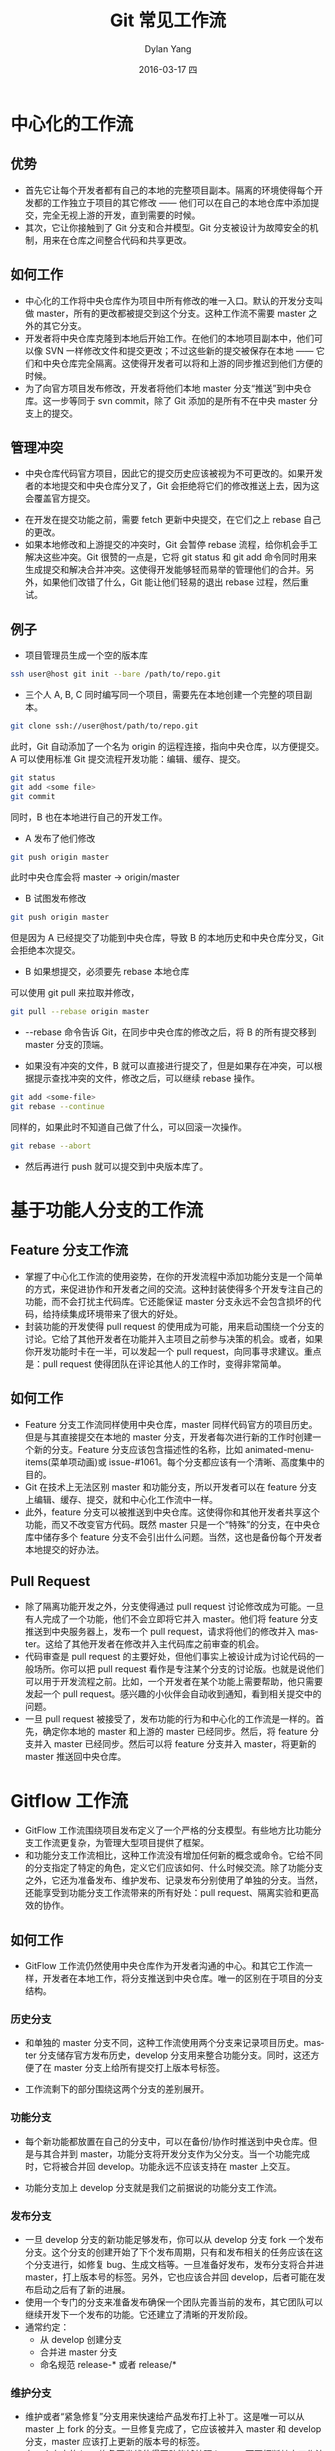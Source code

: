 #+TITLE:       Git 常见工作流
#+AUTHOR:      Dylan Yang
#+EMAIL:       banshiliuli1990@sina.com
#+DATE:        2016-03-17 四
#+URI:         /notes/%y/%m/%d/git-workflow
#+KEYWORDS:    Git, Git Flow
#+TAGS:        Git
#+LANGUAGE:    en
#+OPTIONS:     H:3 num:nil toc:nil \n:nil ::t |:t ^:nil -:nil f:t *:t <:t
#+DESCRIPTION: 如何将 Git 和工作配合

* 中心化的工作流
** 优势
- 首先它让每个开发者都有自己的本地的完整项目副本。隔离的环境使得每个开发都的工作独立于项目的其它修改 —— 他们可以在自己的本地仓库中添加提交，完全无视上游的开发，直到需要的时候。
- 其次，它让你接触到了 Git 分支和合并模型。Git 分支被设计为故障安全的机制，用来在仓库之间整合代码和共享更改。
** 如何工作
- 中心化的工作将中央仓库作为项目中所有修改的唯一入口。默认的开发分支叫做 master，所有的更改都被提交到这个分支。这种工作流不需要 master 之外的其它分支。
- 开发者将中央仓库克隆到本地后开始工作。在他们的本地项目副本中，他们可以像 SVN 一样修改文件和提交更改；不过这些新的提交被保存在本地 —— 它们和中央仓库完全隔离。这使得开发者可以将和上游的同步推迟到他们方便的时候。
- 为了向官方项目发布修改，开发者将他们本地 master 分支“推送”到中央仓库。这一步等同于 svn commit，除了 Git 添加的是所有不在中央 master 分支上的提交。
[[file:../images/git-images-01.png]]
** 管理冲突
- 中央仓库代码官方项目，因此它的提交历史应该被视为不可更改的。如果开发者的本地提交和中央仓库分叉了，Git 会拒绝将它们的修改推送上去，因为这会覆盖官方提交。
[[file:../images/git-images-02.png]]
- 在开发在提交功能之前，需要 fetch 更新中央提交，在它们之上 rebase 自己的更改。
- 如果本地修改和上游提交的冲突时，Git 会暂停 rebase 流程，给你机会手工解决这些冲突。Git 很赞的一点是，它将 git status 和 git add 命令同时用来生成提交和解决合并冲突。这使得开发能够轻而易举的管理他们的合并。另外，如果他们改错了什么，Git 能让他们轻易的退出 rebase 过程，然后重试。
** 例子
- 项目管理员生成一个空的版本库
#+BEGIN_SRC sh
ssh user@host git init --bare /path/to/repo.git
#+END_SRC
- 三个人 A, B, C 同时编写同一个项目，需要先在本地创建一个完整的项目副本。
#+BEGIN_SRC sh
git clone ssh://user@host/path/to/repo.git
#+END_SRC
此时，Git 自动添加了一个名为 origin 的运程连接，指向中央仓库，以方便提交。
A 可以使用标准 Git 提交流程开发功能：编辑、缓存、提交。
#+BEGIN_SRC sh
git status
git add <some file>
git commit
#+END_SRC
同时，B 也在本地进行自己的开发工作。
- A 发布了他们修改
#+BEGIN_SRC sh
git push origin master
#+END_SRC
此时中央仓库会将 master -> origin/master
- B 试图发布修改
#+BEGIN_SRC sh
git push origin master
#+END_SRC
但是因为 A 已经提交了功能到中央仓库，导致 B 的本地历史和中央仓库分叉，Git 会拒绝本次提交。
- B 如果想提交，必须要先 rebase 本地仓库
可以使用 git pull 来拉取并修改，
#+BEGIN_SRC sh
git pull --rebase origin master
#+END_SRC
- --rebase 命令告诉 Git，在同步中央仓库的修改之后，将 B 的所有提交移到 master 分支的顶端。
[[file:../images/git-images-03.png]]
- 如果没有冲突的文件，B 就可以直接进行提交了，但是如果存在冲突，可以根据提示查找冲突的文件，修改之后，可以继续 rebase 操作。
#+BEGIN_SRC sh
git add <some-file>
git rebase --continue
#+END_SRC
同样的，如果此时不知道自己做了什么，可以回滚一次操作。
#+BEGIN_SRC sh
git rebase --abort
#+END_SRC
- 然后再进行 push 就可以提交到中央版本库了。
* 基于功能人分支的工作流
** Feature 分支工作流 
- 掌握了中心化工作流的使用姿势，在你的开发流程中添加功能分支是一个简单的方式，来促进协作和开发者之间的交流。这种封装使得多个开发专注自己的功能，而不会打扰主代码库。它还能保证 master 分支永远不会包含损坏的代码，给持续集成环境带来了很大的好处。
- 封装功能的开发使得 pull request 的使用成为可能，用来启动围绕一个分支的讨论。它给了其他开发者在功能并入主项目之前参与决策的机会。或者，如果你开发功能时卡在一半，可以发起一个 pull request，向同事寻求建议。重点是：pull request 使得团队在评论其他人的工作时，变得非常简单。
** 如何工作
- Feature 分支工作流同样使用中央仓库，master 同样代码官方的项目历史。但是与其直接提交在本地的 master 分支，开发者每次进行新的工作时创建一个新的分支。Feature 分支应该包含描述性的名称，比如 animated-menu-items(菜单项动画)或 issue-#1061。每个分支都应该有一个清晰、高度集中的目的。
- Git 在技术上无法区别 master 和功能分支，所以开发者可以在 feature 分支上编辑、缓存、提交，就和中心化工作流中一样。
- 此外，feature 分支可以被推送到中央仓库。这使得你和其他开发者共享这个功能，而又不改变官方代码。既然 master 只是一个“特殊”的分支，在中央仓库中储存多个 feature 分支不会引出什么问题。当然，这也是备份每个开发者本地提交的好办法。
** Pull Request
- 除了隔离功能开发之外，分支使得通过 pull request 讨论修改成为可能。一旦有人完成了一个功能，他们不会立即将它并入 master。他们将 feature 分支推送到中央服务器上，发布一个 pull request，请求将他们的修改并入 master。这给了其他开发者在修改并入主代码库之前审查的机会。
- 代码审查是 pull request 的主要好处，但他们事实上被设计成为讨论代码的一般场所。你可以把 pull request 看作是专注某个分支的讨论版。也就是说他们可以用于开发流程之前。比如，一个开发者在某个功能上需要帮助，他只需要发起一个 pull request。感兴趣的小伙伴会自动收到通知，看到相关提交中的问题。
- 一旦 pull request 被接受了，发布功能的行为和中心化的工作流是一样的。首先，确定你本地的 master 和上游的 master 已经同步。然后，将 feature 分支并入 master 已经同步。然后可以将 feature 分支并入 master，将更新的 master 推送回中央仓库。
* Gitflow 工作流
- GitFlow 工作流围绕项目发布定义了一个严格的分支模型。有些地方比功能分支工作流更复杂，为管理大型项目提供了框架。
- 和功能分支工作流相比，这种工作流没有增加任何新的概念或命令。它给不同的分支指定了特定的角色，定义它们应该如何、什么时候交流。除了功能分支之外，它还为准备发布、维护发布、记录发布分别使用了单独的分支。当然，还能享受到功能分支工作流带来的所有好处：pull request、隔离实验和更高效的协作。
** 如何工作
- GitFlow 工作流仍然使用中央仓库作为开发者沟通的中心。和其它工作流一样，开发者在本地工作，将分支推送到中央仓库。唯一的区别在于项目的分支结构。
*** 历史分支
- 和单独的 master 分支不同，这种工作流使用两个分支来记录项目历史。master 分支储存官方发布历史，develop 分支用来整合功能分支。同时，这还方便了在 master 分支上给所有提交打上版本号标签。
[[file:../images/git-images-04.png]]
- 工作流剩下的部分围绕这两个分支的差别展开。
*** 功能分支
- 每个新功能都放置在自己的分支中，可以在备份/协作时推送到中央仓库。但是与其合并到 master，功能分支将开发分支作为父分支。当一个功能完成时，它将被合并回 develop。功能永远不应该支持在 master 上交互。
[[file:../images/git-images-05.png]]
- 功能分支加上 develop 分支就是我们之前据说的功能分支工作流。
*** 发布分支
[[file:../images/git-images-06.png]]
- 一旦 develop 分支的新功能足够发布，你可以从 develop 分支 fork 一个发布分支。这个分支的创建开始了下个发布周期，只有和发布相关的任务应该在这个分支进行，如修复 bug、生成文档等。一旦准备好发布，发布分支将合并进 master，打上版本号的标签。另外，它也应该合并回 develop，后者可能在发布启动之后有了新的进展。
- 使用一个专门的分支来准备发布确保一个团队完善当前的发布，其它团队可以继续开发下一个发布的功能。它还建立了清晰的开发阶段。
- 通常约定：
  - 从 develop 创建分支
  - 合并进 master 分支
  - 命名规范 release-* 或者 release/*
*** 维护分支
[[file:../images/git-images-07.png]]
- 维护或者“紧急修复”分支用来快速给产品发布打上补丁。这是唯一可以从 master 上 fork 的分支。一旦修复完成了，它应该被并入 master 和 develop 分支，master 应该打上更新的版本号的标签。
- 有一个专门的 bug 修复开发线使得团队能够处理 issue，而不打断其它工作流或是要等到下一个发布周期。你可以将维护分支看作在 master 分支上工作的临时发布分支。
** 例子
*** 创建一个开发分支
- 为默认的 master 分支创建一个互补的 develop 分支。最简单的办法是在本地创建一个空的 develop 分支，将他推送到服务器上：
#+BEGIN_SRC sh
git branch develop
git push -u origin develop
#+END_SRC
- 这个分支将会包含项目中所有的历史，而 master 将包含不完全的版本。其他开发者应该将中央仓库克隆到本地，创建一个分支来追踪 develop 分支：
#+BEGIN_SRC sh
git clone http://xxx/xx/repo.git
git checkout -b develop origin/develop
#+END_SRC
*** 开始了新的功能
- 当两个人都需要在不同分支上开始工作，即为自己的功能创建单独的分支。且他们的分支都是基于 develop 而不是 master：
#+BEGIN_SRC sh
git checkout -b some-feature develop
#+END_SRC
- 他们都使用“编辑、缓存、提交”的一般约定来向功能分支添加提交：
#+BEGIN_SRC sh
git status
git add <some-file>
git commit
#+END_SRC
** 完成功能
- 添加了一些提交后，可以使用 pull request，现在正是发起的好时机，请求将新功能并入 develop 分支。否则可以先并入本地的 develop 分支，推送到中央仓库：
#+BEGIN_SRC sh
git pull origin develop
git checkout develop
git merge some-feature
git push
git branch -d some-feature
#+END_SRC
- 第一个命令在尝试并入功能分支之前确保 develop 分支已经是最新的。注意，功能绝不该直接并入 master。冲突的处理方式和中心化工作流相同。
** 发布新功能
- 当另外的开发人员，仍在他自己的分支上工作时，开始准备项目的第一个官方发布。和开发功能一样，新建一个分支来封装发布的准备工作。这也正是发布的版本号创建的第一步：
#+BEGIN_SRC sh
git checkout -b release-0.1 develop
#+END_SRC
- 这个分支用来整理提交，充分测试，更新文档，为即将到来的发布做各种准备。它就像是一个专门用来完善发布的功能分支。
- 一旦发布准备稳妥，即将其并入 master 和 develop，然后删除发布分支。合并回 develop 很重要，因为可能已经有关键的更新添加到发布分支上，而开发新功能需要用到它们。同样的，如果团队重视代码审查，现在将是发起 pull request 的完美时机。
#+BEGIN_SRC sh
git checkout master
git merge release-0.1
git push
git checkout develop
git merge release-0.1
git push
git branch -d release-0.1
#+END_SRC
- 发布分支是功能开发（develop）分支和公开发布（master）之间的过渡阶段。不论什么时候，将提交并入 msater 时，你应该为提交打上方便引用的标签：
#+BEGIN_SRC sh
git tag -a 0.1 -m "Initial public release" master
git push --tags
#+END_SRC
- Git 提供了许多钩子，即仓库中特定事件发生时被执行的脚本。当你向中央仓库推送 master 分支或者标签时，你可以配置一个钩子来自动化构建公开发布。
** 终端用户发现一个 Bug
- 正式发布之后，两个开发一起为下一个发布开发功能。这时，一个终端用户开了一个 issue 抱怨说当前发布中存在一个 Bug。为了解决这个 bug，先从 master 创建一个维护分支，用几个提交修复这个 issue，然后直接合并回 master。
#+BEGIN_SRC sh
git checkout -b issue#001 master
#Fix the bug
git checkout master
git merge issue-#001
git push
#+END_SRC
- 和发布分支一样，维护分支包含了 develop 中需要的重要更新，因此需要执行同样的合并。接下来，可以删除这个分支：
#+BEGIN_SRC sh
git checkout develop
git merge issue-#001
git push 
git branch -d issue-#001
#+END_SRC
** 各分支的意义
- feature (多个) 主要是自己玩了，差不多的时候要合并回 develop 去。不与 master 交互。
- develop (同时间一个) 主要是和 feature 以及 release 交互
- release (同时间一个) 总是基于 develop，最后又合并回 develop。当然对应的 tag 要合并到 master 分支，生命周期短，仅是为了发布程序
- hotfix (同一时间一个) 总是基于 master，并最后合并到 master 和 develop。生命同期较短，用来修复 bug 或小粒度修改发布
- master (仅一个) 关联 tag 和发布
** 模型中各个模块内容的使用
- 在这个模型中，master 和 develop 都具有象征意义。master 分支上的代码总是稳定的 (stable build)，随时可以发布出去。develop 上的代码总是从 feature 上合并过来的，可以进行 Nightly Builds，但不直接在 develop 上进行开发。当 develop 上的 featur 足够多以致于可以进行新版本的发布时，可以创建 release 分支。
- release 分支基于 develop，进行委阴简单的修改后就被合并到 master，并打上 tag，表示可以发布了。紧接着 release 将被合并到 develop；此时 Develop 可能往前跑了一段，出现合并冲突，需要手工解决冲突后再次合并，这步完成后就删除 release 分支
- 当从已发布版本中发现 bug 要修复时，就应用到 hotfix 分支了。hotfix 基于 master 分支，完成 bug 修复或者紧急修改后，要 merge 回 master，打上一个新的 tag，并 merge 回 develop，删除 hotfix 分支。
- 由此可见 release 和 hotfix 的生命周期都较短，而 master 和 develop 虽然总是存在，但去不常使用。
